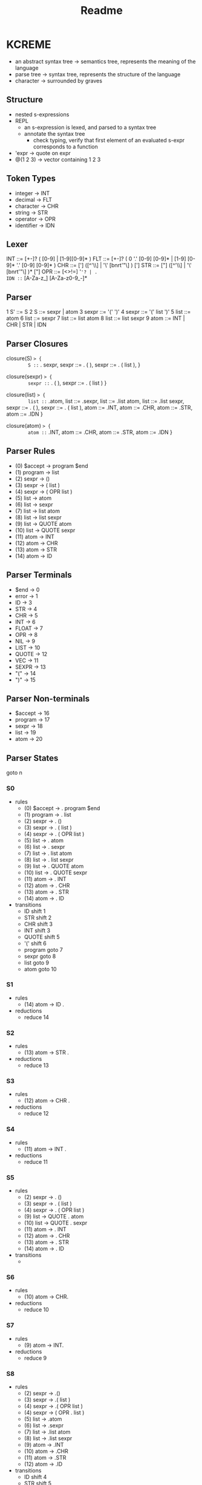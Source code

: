#+title: Readme
#+MACRO: action (eval (concat "{" ))
* KCREME
- an abstract syntax tree -> semantics tree, represents the meaning of the language
- parse tree -> syntax tree, represents the structure of the language
- character -> surrounded by graves
** Structure
- nested s-expressions
- REPL
  - an s-expression is lexed, and parsed to a syntax tree
  - annotate the syntax tree
    - check typing, verify that first element of an evaluated s-expr corresponds to a function
- 'expr -> quote on expr
- @(1 2 3) -> vector containing 1 2 3
** Token Types
- integer     -> INT
- decimal     -> FLT
- character   -> CHR
- string      -> STR
- operator    -> OPR
- identifier  -> IDN
** Lexer
INT ::= [+-]? ( [0-9] | [1-9][0-9]* )
FLT ::= [+-]? ( 0 '.' [0-9] [0-9]* | [1-9] [0-9]* '.'  [0-9] [0-9]* )
CHR ::= ['] ([^'\\] | '\' [bnrt'"\] ) [']
STR ::= ["] ([^'\\] | '\' [bnrt'"\] )* ["]
OPR ::= [<>!=] '='? | .
IDN ::= [A-Za-z_] [A-Za-z0-9_-]*

** Parser
1 S' ::= S
2 S ::= sexpr | atom
3 sexpr ::= '(' ')'
4 sexpr ::= '(' list ')'
5 list ::= atom
6 list ::= sexpr
7 list ::= list atom
8 list ::= list sexpr
9 atom ::= INT | CHR | STR | IDN
** Parser Closures
closure(S) => {
        S ::= . sexpr,
        sexpr ::= . ( ),
        sexpr ::= . ( list ),
}

closure(sexpr) => {
        sexpr ::= . ( ),
        sexpr ::= . ( list )
}

closure(list) => {
        list ::= .atom,
        list ::= .sexpr,
        list ::= .list atom,
        list ::= .list sexpr,
        sexpr ::= . ( ),
        sexpr ::= . ( list ),
        atom ::= .INT,
        atom ::= .CHR,
        atom ::= .STR,
        atom ::= .IDN
}

closure(atom) => {
        atom ::= .INT,
        atom ::= .CHR,
        atom ::= .STR,
        atom ::= .IDN
}
** Parser Rules
- (0) $accept -> program $end
- (1) program -> list
- (2) sexpr -> ()
- (3) sexpr -> ( list )
- (4) sexpr -> ( OPR list )
- (5) list -> atom
- (6) list -> sexpr
- (7) list -> list atom
- (8) list -> list sexpr
- (9) list -> QUOTE atom
- (10) list -> QUOTE sexpr
- (11) atom -> INT
- (12) atom -> CHR
- (13) atom -> STR
- (14) atom -> ID
** Parser Terminals
- $end -> 0
- error -> 1
- ID -> 3
- STR -> 4
- CHR -> 5
- INT -> 6
- FLOAT -> 7
- OPR -> 8
- NIL -> 9
- LIST -> 10
- QUOTE -> 12
- VEC -> 11
- SEXPR -> 13
- "(" -> 14
- ")" -> 15
** Parser Non-terminals
- $accept -> 16
- program -> 17
- sexpr -> 18
- list -> 19
- atom -> 20
** Parser States
goto n
*** S0
- rules
  - (0) $accept -> . program $end
  - (1) program -> . list
  - (2) sexpr -> . ()
  - (3) sexpr -> . ( list )
  - (4) sexpr -> . ( OPR list )
  - (5) list -> . atom
  - (6) list -> . sexpr
  - (7) list -> . list atom
  - (8) list -> . list sexpr
  - (9) list -> . QUOTE atom
  - (10) list -> . QUOTE sexpr
  - (11) atom -> . INT
  - (12) atom -> . CHR
  - (13) atom -> . STR
  - (14) atom -> . ID
- transitions
  - ID shift 1
  - STR shift 2
  - CHR shift 3
  - INT shift 3
  - QUOTE shift 5
  - '(' shift 6
  - program goto 7
  - sexpr goto 8
  - list goto 9
  - atom goto 10
*** S1
- rules
  - (14) atom ->  ID .
- reductions
  - reduce 14
*** S2
- rules
  - (13) atom -> STR .
- reductions
  - reduce 13
*** S3
- rules
  - (12) atom -> CHR .
- reductions
  - reduce 12
*** S4
- rules
  - (11) atom -> INT .
- reductions
  - reduce 11
*** S5
- rules
  - (2) sexpr -> . ()
  - (3) sexpr -> . ( list )
  - (4) sexpr -> . ( OPR list )
  - (9) list -> QUOTE . atom
  - (10) list -> QUOTE . sexpr
  - (11) atom -> . INT
  - (12) atom -> . CHR
  - (13) atom -> . STR
  - (14) atom -> . ID
- transitions
  -
*** S6
- rules
  - (10) atom -> CHR.
- reductions
  - reduce 10
*** S7
- rules
  - (9) atom -> INT.
- reductions
  - reduce 9
*** S8
- rules
  - (2) sexpr -> .()
  - (3) sexpr -> .( list )
  - (4) sexpr -> .( OPR list )
  - (4) sexpr -> ( OPR . list )
  - (5) list -> .atom
  - (6) list -> .sexpr
  - (7) list -> .list atom
  - (8) list -> .list sexpr
  - (9) atom -> .INT
  - (10) atom -> .CHR
  - (11) atom -> .STR
  - (12) atom -> .ID
- transitions
  - ID shift 4
  - STR shift 5
  - CHR shift 6
  - INT shift 7
  - '(' shift 1
  - sexpr goto 10
  - list goto 14
  - atom goto 12
*** S9
- rules
  - (2) sexpr -> ().
- reductions
  - reduce 2
*** S10
- rules
  - (6) list -> sexpr.
- reductions
  - reduce 6
*** S11
- rules
  - (2) sexpr -> .()
  - (3) sexpr -> .( list )
  - (3) sexpr -> ( list . )
  - (4) sexpr -> .( OPR list )
  - (7) list -> list . atom
  - (8) list -> list . sexpr
  - (9) atom -> .INT
  - (10) atom -> .CHR
  - (11) atom -> .STR
  - (12) atom -> .ID
- transitions
  - ID shift 4
  - STR shift 5
  - CHR shift 6
  - INT shift 7
  - '(' shift 1
  - ')' shift 15
  - sexpr goto 16
  - atom goto 17
*** S12
- rules
  - (5) list -> atom.
- reductions
  - reduce 5
*** S13
- rules
  - (0) $accept -> program. $end
- reductions
  - reduce 0 (accept)
*** S14
- rules
  - (2) sexpr -> .()
  - (3) sexpr -> .( list )
  - (4) sexpr -> .( OPR list )
  - (4) sexpr -> ( OPR list . )
  - (7) list -> list . atom
  - (8) list -> list . sexpr
  - (9) atom -> .INT
  - (10) atom -> .CHR
  - (11) atom -> .STR
  - (12) atom -> .ID
- transitions
  - ID shift 4
  - STR shift 5
  - CHR shift 6
  - INT shift 7
  - '(' shift 1
  - ')' shift 18
  - sexpr goto 16
  - atom goto 17
*** S15
- rules
  - (3) sexpr -> ( list ).
- reductions
  - reduce 3
*** S16
- rules
  - (8) list -> list sexpr .
- reductions
  - reduce 8
*** S17
- rules
  - (7) list -> list atom .
- reductions
  - reduce 7
*** S18
- rules
  - (4) sexpr -> ( OPR list ) .
- reductions
  - reduce 4
** Parser Action Table
- accept
- shift
- reduce Token
- error

- (0) $accept -> program $end
- (1) program -> list
- (2) sexpr -> ()
- (3) sexpr -> ( list )
- (4) sexpr -> ( OPR list )
- (5) list -> atom
- (6) list -> sexpr
- (7) list -> list atom
- (8) list -> list sexpr
- (9) list -> QUOTE atom
- (10) list -> QUOTE sexpr
- (11) atom -> INT
- (12) atom -> CHR
- (13) atom -> STR
- (14) atom -> FLT
- (15) atom -> ID

note: lookahead of $end for S10




|    | NIL   | SEXPR | ID     | INT    | FLOAT  | OPR    | LIST  | CHAR   | STR    | QUOTE  | (      | )      | program | atom  | end    |
|  0 | {E,0} | {E,0} | {S,1}  | {S,4}  | {S,5}  | {E,0}  | {E,0} | {S,3}  | {S,2}  | {S,6}  | {S,7}  | {E,0}  | {E,0}   | {E,0} | {E,0}  |
|  1 | {E,0} | {E,0} | {R,15} | {R,15} | {R,15} | {R,15} | {E,0} | {R,15} | {R,15} | {R,15} | {R,15} | {R,15} | {E,0}   | {E,0} | {E,0}  |
|  2 | {E,0} | {E,0} | {R,13} | {R,13} | {R,13} | {R,13} | {E,0} | {R,13} | {R,13} | {R,13} | {R,13} | {R,13} | {E,0}   | {E,0} | {E,0}  |
|  3 | {E,0} | {E,0} | {R,12} | {R,12} | {R,12} | {R,12} | {E,0} | {R,12} | {R,12} | {R,12} | {R,12} | {R,12} | {E,0}   | {E,0} | {E,0}  |
|  4 | {E,0} | {E,0} | {R,11} | {R,11} | {R,11} | {R,11} | {E,0} | {R,11} | {R,11} | {R,11} | {R,11} | {R,11} | {E,0}   | {E,0} | {E,0}  |
|  5 | {E,0} | {E,0} | {R,14} | {R,14} | {R,14} | {R,14} | {E,0} | {R,14} | {R,14} | {R,14} | {R,14} | {R,14} | {E,0}   | {E,0} | {E,0}  |
|  6 | {E,0} | {E,0} | {S,1}  | {S,4}  | {S,5}  | {E,0}  | {E,0} | {S,3}  | {S,2}  | {E,0}  | {S,7}  | {E,0}  | {E,0}   | {E,0} | {E,0}  |
|  7 | {E,0} | {E,0} | {S,1}  | {S,4}  | {S,5}  | {S,14} | {E,0} | {S,3}  | {S,2}  | {S,6}  | {S,7}  | {S,15} | {E,0}   | {E,0} | {E,0}  |
|  8 | {E,0} | {E,0} | {E,0}  | {E,0}  | {E,0}  | {E,0}  | {E,0} | {E,0}  | {E,0}  | {E,0}  | {E,0}  | {E,0}  | {E,0}   | {E,0} | {S,17} |
|  9 | {E,0} | {E,0} | {R,6}  | {R,6}  | {R,6}  | {R,6}  | {E,0} | {R,6}  | {R,6}  | {R,6}  | {R,6}  | {R,6}  | {E,0}   | {E,0} | {E,0}  |
| 10 | {E,0} | {E,0} | {S,1}  | {S,4}  | {S,5}  | {E,0}  | {E,0} | {S,3}  | {S,2}  | {E,0}  | {S,7}  | {E,0}  | {E,0}   | {E,0} | {R,1}  |
| 11 | {E,0} | {E,0} | {R,5}  | {R,5}  | {R,5}  | {R,5}  | {E,0} | {R,5}  | {R,5}  | {R,5}  | {R,5}  | {R,5}  | {E,0}   | {E,0} | {E,0}  |
| 12 | {E,0} | {E,0} | {R,10} | {R,10} | {R,10} | {R,10} | {E,0} | {R,10} | {R,10} | {R,10} | {R,10} | {R,10} | {E,0}   | {E,0} | {E,0}  |
| 13 | {E,0} | {E,0} | {R,9}  | {R,9}  | {R,9}  | {R,9}  | {E,0} | {R,9}  | {R,9}  | {R,9}  | {R,9}  | {R,9}  | {E,0}   | {E,0} | {E,0}  |
| 14 | {E,0} | {E,0} | {S,1}  | {S,4}  | {S,5}  | {E,0}  | {E,0} | {S,3}  | {S,2}  | {S,6}  | {S,7}  | {E,0}  | {E,0}   | {E,0} | {E,0}  |
| 15 | {E,0} | {E,0} | {R,2}  | {R,2}  | {R,2}  | {R,2}  | {E,0} | {R,2}  | {R,2}  | {R,2}  | {R,2}  | {R,2}  | {E,0}   | {E,0} | {E,0}  |
| 16 | {E,0} | {E,0} | {S,1}  | {S,4}  | {S,5}  | {E,0}  | {E,0} | {S,3}  | {S,2}  | {E,0}  | {S,7}  | {S,21} | {E,0}   | {E,0} | {E,0}  |
| 17 | {E,0} | {E,0} | {E,0}  | {E,0}  | {E,0}  | {E,0}  | {E,0} | {E,0}  | {E,0}  | {E,0}  | {E,0}  | {E,0}  | {E,0}   | {E,0} | {A,0}  |
| 18 | {E,0} | {E,0} | {R,8}  | {R,8}  | {R,8}  | {R,8}  | {E,0} | {R,8}  | {R,8}  | {R,8}  | {R,8}  | {R,8}  | {E,0}   | {E,0} | {E,0}  |
| 19 | {E,0} | {E,0} | {R,7}  | {R,7}  | {R,7}  | {R,7}  | {E,0} | {R,7}  | {R,7}  | {R,7}  | {R,7}  | {R,7}  | {E,0}   | {E,0} | {E,0}  |
| 20 | {E,0} | {E,0} | {S,1}  | {S,4}  | {S,5}  | {E,0}  | {E,0} | {S,3}  | {S,2}  | {E,0}  | {S,7}  | {S,22} | {E,0}   | {E,0} | {E,0}  |
| 21 | {E,0} | {E,0} | {R,3}  | {R,3}  | {R,3}  | {R,3}  | {E,0} | {R,3}  | {R,3}  | {R,3}  | {R,3}  | {R,3}  | {E,0}   | {E,0} | {E,0}  |
| 22 | {E,0} | {E,0} | {R,4}  | {R,4}  | {R,4}  | {R,4}  | {E,0} | {R,4}  | {R,4}  | {R,4}  | {R,4}  | {R,4}  | {E,0}   | {E,0} | {E,0}  |


** Parser GOTO table
|    | NIL | SEXPR | ID | INT | FLOAT | OPR | LIST | CHAR | STR | QUOTE | ( | ) | program | atom | end |
|  0 |     |     9 |    |     |       |     |   10 |      |     |       |   |   |       8 |   11 |     |
|  1 |     |       |    |     |       |     |      |      |     |       |   |   |         |      |     |
|  2 |     |       |    |     |       |     |      |      |     |       |   |   |         |      |     |
|  3 |     |       |    |     |       |     |      |      |     |       |   |   |         |      |     |
|  4 |     |       |    |     |       |     |      |      |     |       |   |   |         |      |     |
|  5 |     |       |    |     |       |     |      |      |     |       |   |   |         |      |     |
|  6 |     |    12 |    |     |       |     |      |      |     |       |   |   |         |   13 |     |
|  7 |     |     9 |    |     |       |     |   16 |      |     |       |   |   |         |   11 |     |
|  8 |     |       |    |     |       |     |      |      |     |       |   |   |         |      |     |
|  9 |     |       |    |     |       |     |      |      |     |       |   |   |         |      |     |
| 10 |     |    18 |    |     |       |     |      |      |     |       |   |   |         |   19 |     |
| 11 |     |       |    |     |       |     |      |      |     |       |   |   |         |      |     |
| 12 |     |       |    |     |       |     |      |      |     |       |   |   |         |      |     |
| 13 |     |       |    |     |       |     |      |      |     |       |   |   |         |      |     |
| 14 |     |       |    |     |       |     |      |      |     |       |   |   |         |      |     |
| 15 |     |     9 |    |     |       |     |   20 |      |     |       |   |   |         |   11 |     |
| 16 |     |    18 |    |     |       |     |      |      |     |       |   |   |         |   19 |     |
| 17 |     |       |    |     |       |     |      |      |     |       |   |   |         |      |     |
| 18 |     |       |    |     |       |     |      |      |     |       |   |   |         |      |     |
| 19 |     |       |    |     |       |     |      |      |     |       |   |   |         |      |     |
| 20 |     |    18 |    |     |       |     |      |      |     |       |   |   |         |   19 |     |
| 21 |     |       |    |     |       |     |      |      |     |       |   |   |         |      |     |
| 22 |     |       |    |     |       |     |      |      |     |       |   |   |         |      |     |
** My Parsing Tables
|    | NIL | SEXPR | ID | INT | FLOAT | OPR | LIST | CHAR | STR | QUOTE | ( | ) | program | atom | end |
|  0 |     |       |    |     |       |     |      |      |     |       |   |   |         |      |     |
|  1 |     |       |    |     |       |     |      |      |     |       |   |   |         |      |     |
|  2 |     |       |    |     |       |     |      |      |     |       |   |   |         |      |     |
|  3 |     |       |    |     |       |     |      |      |     |       |   |   |         |      |     |
|  4 |     |       |    |     |       |     |      |      |     |       |   |   |         |      |     |
|  5 |     |       |    |     |       |     |      |      |     |       |   |   |         |      |     |
|  6 |     |       |    |     |       |     |      |      |     |       |   |   |         |      |     |
|  7 |     |       |    |     |       |     |      |      |     |       |   |   |         |      |     |
|  8 |     |       |    |     |       |     |      |      |     |       |   |   |         |      |     |
|  9 |     |       |    |     |       |     |      |      |     |       |   |   |         |      |     |
| 10 |     |       |    |     |       |     |      |      |     |       |   |   |         |      |     |
| 11 |     |       |    |     |       |     |      |      |     |       |   |   |         |      |     |
| 12 |     |       |    |     |       |     |      |      |     |       |   |   |         |      |     |
| 13 |     |       |    |     |       |     |      |      |     |       |   |   |         |      |     |
| 14 |     |       |    |     |       |     |      |      |     |       |   |   |         |      |     |
| 15 |     |       |    |     |       |     |      |      |     |       |   |   |         |      |     |
| 16 |     |       |    |     |       |     |      |      |     |       |   |   |         |      |     |
| 17 |     |       |    |     |       |     |      |      |     |       |   |   |         |      |     |
| 18 |     |       |    |     |       |     |      |      |     |       |   |   |         |      |     |
| 19 |     |       |    |     |       |     |      |      |     |       |   |   |         |      |     |
| 20 |     |       |    |     |       |     |      |      |     |       |   |   |         |      |     |
| 21 |     |       |    |     |       |     |      |      |     |       |   |   |         |      |     |
| 22 |     |       |    |     |       |     |      |      |     |       |   |   |         |      |     |
